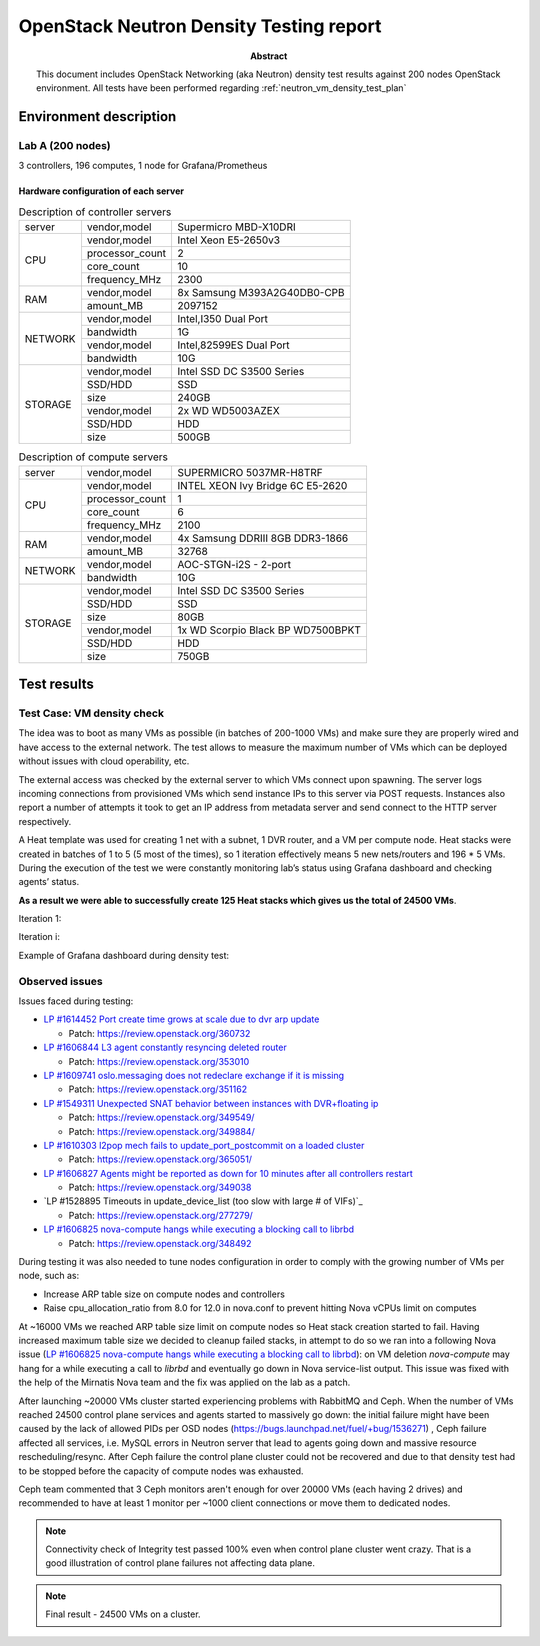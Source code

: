 .. _`neutron_vm_density_test_report`:

========================================
OpenStack Neutron Density Testing report
========================================

:Abstract:

  This document includes OpenStack Networking (aka Neutron) density test
  results against 200 nodes OpenStack environment. All tests have been
  performed regarding
  :ref:`neutron_vm_density_test_plan`

Environment description
=======================

Lab A (200 nodes)
-----------------

3 controllers, 196 computes, 1 node for Grafana/Prometheus

Hardware configuration of each server
~~~~~~~~~~~~~~~~~~~~~~~~~~~~~~~~~~~~~

.. table:: Description of controller servers

   +-------+----------------+---------------------------------+
   |server |vendor,model    |Supermicro MBD-X10DRI            |
   +-------+----------------+---------------------------------+
   |CPU    |vendor,model    |Intel Xeon E5-2650v3             |
   |       +----------------+---------------------------------+
   |       |processor_count |2                                |
   |       +----------------+---------------------------------+
   |       |core_count      |10                               |
   |       +----------------+---------------------------------+
   |       |frequency_MHz   |2300                             |
   +-------+----------------+---------------------------------+
   |RAM    |vendor,model    |8x Samsung M393A2G40DB0-CPB      |
   |       +----------------+---------------------------------+
   |       |amount_MB       |2097152                          |
   +-------+----------------+---------------------------------+
   |NETWORK|vendor,model    |Intel,I350 Dual Port             |
   |       +----------------+---------------------------------+
   |       |bandwidth       |1G                               |
   |       +----------------+---------------------------------+
   |       |vendor,model    |Intel,82599ES Dual Port          |
   |       +----------------+---------------------------------+
   |       |bandwidth       |10G                              |
   +-------+----------------+---------------------------------+
   |STORAGE|vendor,model    |Intel SSD DC S3500 Series        |
   |       +----------------+---------------------------------+
   |       |SSD/HDD         |SSD                              |
   |       +----------------+---------------------------------+
   |       |size            |240GB                            |
   |       +----------------+---------------------------------+
   |       |vendor,model    |2x WD WD5003AZEX                 |
   |       +----------------+---------------------------------+
   |       |SSD/HDD         |HDD                              |
   |       +----------------+---------------------------------+
   |       |size            |500GB                            |
   +-------+----------------+---------------------------------+

.. table:: Description of compute servers

   +-------+----------------+---------------------------------+
   |server |vendor,model    |SUPERMICRO 5037MR-H8TRF          |
   +-------+----------------+---------------------------------+
   |CPU    |vendor,model    |INTEL XEON Ivy Bridge 6C E5-2620 |
   |       +----------------+---------------------------------+
   |       |processor_count |1                                |
   |       +----------------+---------------------------------+
   |       |core_count      |6                                |
   |       +----------------+---------------------------------+
   |       |frequency_MHz   |2100                             |
   +-------+----------------+---------------------------------+
   |RAM    |vendor,model    |4x Samsung DDRIII 8GB DDR3-1866  |
   |       +----------------+---------------------------------+
   |       |amount_MB       |32768                            |
   +-------+----------------+---------------------------------+
   |NETWORK|vendor,model    |AOC-STGN-i2S - 2-port            |
   |       +----------------+---------------------------------+
   |       |bandwidth       |10G                              |
   +-------+----------------+---------------------------------+
   |STORAGE|vendor,model    |Intel SSD DC S3500 Series        |
   |       +----------------+---------------------------------+
   |       |SSD/HDD         |SSD                              |
   |       +----------------+---------------------------------+
   |       |size            |80GB                             |
   |       +----------------+---------------------------------+
   |       |vendor,model    |1x WD Scorpio Black BP WD7500BPKT|
   |       +----------------+---------------------------------+
   |       |SSD/HDD         |HDD                              |
   |       +----------------+---------------------------------+
   |       |size            |750GB                            |
   +-------+----------------+---------------------------------+

Test results
============

Test Case: VM density check
---------------------------

The idea was to boot as many VMs as possible (in batches of 200-1000 VMs) and
make sure they are properly wired and have access to the external network.
The test allows to measure the maximum number of VMs which can be deployed
without issues with cloud operability, etc.

The external access was checked by the external server to which VMs connect
upon spawning. The server logs incoming connections from provisioned VMs which
send instance IPs to this server via POST requests. Instances also report a
number of attempts it took to get an IP address from metadata server and send
connect to the HTTP server respectively.

A Heat template was used for creating 1 net with a subnet, 1 DVR router, and a
VM per compute node. Heat stacks were created in batches of 1 to 5 (5 most of
the times), so 1 iteration effectively means 5 new nets/routers and 196 * 5
VMs. During the execution of the test we were constantly monitoring lab’s
status using Grafana dashboard and checking agents’ status.

**As a result we were able to successfully create 125 Heat stacks which gives
us the total of 24500 VMs**.

Iteration 1:

.. image:: reports/iteration1.png
   :width: 650px

Iteration i:

.. image:: reports/iterationi.png
   :width: 650px

Example of Grafana dashboard during density test:

.. image:: reports/grafana.png
   :width: 650px

Observed issues
---------------

Issues faced during testing:

* `LP #1614452 Port create time grows at scale due to dvr arp update`_

  * Patch: https://review.openstack.org/360732

* `LP #1606844 L3 agent constantly resyncing deleted router`_

  * Patch: https://review.openstack.org/353010

* `LP #1609741 oslo.messaging does not redeclare exchange if it is missing`_

  * Patch: https://review.openstack.org/351162

* `LP #1549311 Unexpected SNAT behavior between instances with DVR+floating ip`_

  * Patch: https://review.openstack.org/349549/
  * Patch: https://review.openstack.org/349884/

* `LP #1610303 l2pop mech fails to update_port_postcommit on a loaded cluster`_

  * Patch: https://review.openstack.org/365051/

* `LP #1606827 Agents might be reported as down for 10 minutes after all controllers restart`_

  * Patch: https://review.openstack.org/349038

* `LP #1528895 Timeouts in update_device_list (too slow with large # of VIFs)`_

  * Patch: https://review.openstack.org/277279/

* `LP #1606825 nova-compute hangs while executing a blocking call to librbd`_

  * Patch: https://review.openstack.org/348492

During testing it was also needed to tune nodes configuration in order to
comply with the growing number of VMs per node, such as:

* Increase ARP table size on compute nodes and controllers
* Raise cpu_allocation_ratio from 8.0 for 12.0 in nova.conf to prevent hitting
  Nova vCPUs limit on computes

At ~16000 VMs we reached ARP table size limit on compute nodes so Heat stack
creation started to fail. Having increased maximum table size we decided to
cleanup failed stacks, in attempt to do so we ran into a following Nova issue
(`LP #1606825 nova-compute hangs while executing a blocking call to librbd`_):
on VM deletion `nova-compute` may hang for a while executing a call to `librbd`
and eventually go down in Nova service-list output. This issue was fixed with
the help of the Mirnatis Nova team and the fix was applied on the lab as a
patch.

After launching ~20000 VMs cluster started experiencing problems with RabbitMQ
and Ceph. When the number of VMs reached 24500 control plane services and
agents started to massively go down: the initial failure might have been
caused by the lack of allowed PIDs per OSD nodes
(https://bugs.launchpad.net/fuel/+bug/1536271) , Ceph failure affected all
services, i.e. MySQL errors in Neutron server that lead to agents going down
and massive resource rescheduling/resync. After Ceph failure the control plane
cluster could not be recovered and due to that density test had to be stopped
before the capacity of compute nodes was exhausted.

Ceph team commented that 3 Ceph monitors aren't enough for over 20000 VMs
(each having 2 drives) and recommended to have at least 1 monitor per ~1000
client connections or move them to dedicated nodes.

.. note:: Connectivity check of Integrity test passed 100% even when control
   plane cluster went crazy. That is a good illustration of control plane
   failures not affecting data plane.

.. note:: Final result - 24500 VMs on a cluster.

.. references:

.. _LP #1614452 Port create time grows at scale due to dvr arp update: https://bugs.launchpad.net/neutron/+bug/1614452
.. _LP #1606844 L3 agent constantly resyncing deleted router: https://bugs.launchpad.net/neutron/+bug/1606844
.. _LP #1609741 oslo.messaging does not redeclare exchange if it is missing: https://bugs.launchpad.net/neutron/+bug/1609741
.. _LP #1549311 Unexpected SNAT behavior between instances with DVR+floating ip: https://bugs.launchpad.net/neutron/+bug/1549311
.. _LP #1610303 l2pop mech fails to update_port_postcommit on a loaded cluster: https://bugs.launchpad.net/neutron/+bug/1610303
.. _LP #1606827 Agents might be reported as down for 10 minutes after all controllers restart: https://bugs.launchpad.net/neutron/+bug/1606827
.. _LP #1528895 Timeouts in update_device_list (too slow with large # of VIFs):https://bugs.launchpad.net/neutron/+bug/1528895
.. _LP #1606825 nova-compute hangs while executing a blocking call to librbd: https://bugs.launchpad.net/neutron/+bug/1606825
